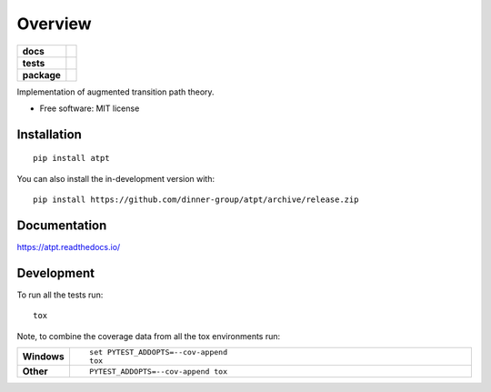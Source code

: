 ========
Overview
========

.. start-badges

.. list-table::
    :stub-columns: 1

    * - docs
      - |docs|
    * - tests
      - | |github-actions| |requires|
        | |codecov|
    * - package
      - | |version| |wheel| |supported-versions| |supported-implementations|
        | |commits-since|
.. |docs| image:: https://readthedocs.org/projects/atpt/badge/?style=flat
    :target: https://atpt.readthedocs.io/
    :alt: Documentation Status

.. |github-actions| image:: https://github.com/dinner-group/atpt/actions/workflows/github-actions.yml/badge.svg
    :alt: GitHub Actions Build Status
    :target: https://github.com/dinner-group/atpt/actions

.. |requires| image:: https://requires.io/github/dinner-group/atpt/requirements.svg?branch=release
    :alt: Requirements Status
    :target: https://requires.io/github/dinner-group/atpt/requirements/?branch=release

.. |codecov| image:: https://codecov.io/gh/dinner-group/atpt/branch/release/graphs/badge.svg?branch=release
    :alt: Coverage Status
    :target: https://codecov.io/github/dinner-group/atpt

.. |version| image:: https://img.shields.io/pypi/v/atpt.svg
    :alt: PyPI Package latest release
    :target: https://pypi.org/project/atpt

.. |wheel| image:: https://img.shields.io/pypi/wheel/atpt.svg
    :alt: PyPI Wheel
    :target: https://pypi.org/project/atpt

.. |supported-versions| image:: https://img.shields.io/pypi/pyversions/atpt.svg
    :alt: Supported versions
    :target: https://pypi.org/project/atpt

.. |supported-implementations| image:: https://img.shields.io/pypi/implementation/atpt.svg
    :alt: Supported implementations
    :target: https://pypi.org/project/atpt

.. |commits-since| image:: https://img.shields.io/github/commits-since/dinner-group/atpt/v0.0.0.svg
    :alt: Commits since latest release
    :target: https://github.com/dinner-group/atpt/compare/v0.0.0...release



.. end-badges

Implementation of augmented transition path theory.

* Free software: MIT license

Installation
============

::

    pip install atpt

You can also install the in-development version with::

    pip install https://github.com/dinner-group/atpt/archive/release.zip


Documentation
=============


https://atpt.readthedocs.io/


Development
===========

To run all the tests run::

    tox

Note, to combine the coverage data from all the tox environments run:

.. list-table::
    :widths: 10 90
    :stub-columns: 1

    - - Windows
      - ::

            set PYTEST_ADDOPTS=--cov-append
            tox

    - - Other
      - ::

            PYTEST_ADDOPTS=--cov-append tox
